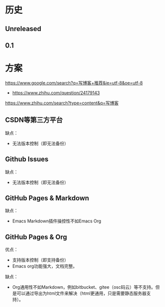 * 历史
** Unreleased
** 0.1
* 方案
https://www.google.com/search?q=写博客+推荐&ie=utf-8&oe=utf-8
- https://www.zhihu.com/question/24179143

https://www.zhihu.com/search?type=content&q=写博客
** CSDN等第三方平台
缺点：
- 无法版本控制（即无法备份）

** Github Issues
缺点：
- 无法版本控制（即无法备份）

** GitHub Pages & Markdown
缺点：
- Emacs Markdown插件操控性不如Emacs Org

** GitHub Pages & Org
优点：
- 支持版本控制（即支持备份）
- Emacs org功能强大，文档完整。

缺点：
- Org通用性不如Markdown，例如bitbucket、gitee（osc码云）等不支持。但是可以通过导出为html文件来解决（html更通用，只是需要静态服务器支持）。
